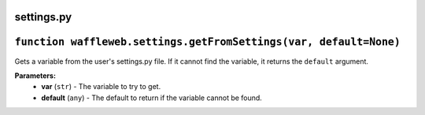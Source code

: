 ===========
settings.py
===========

==================================================================
``function waffleweb.settings.getFromSettings(var, default=None)``
==================================================================

Gets a variable from the user's settings.py file. If it cannot find the variable, it returns the ``default`` argument.

**Parameters:**
 - **var** (``str``) - The variable to try to get.
 - **default** (``any``) - The default to return if the variable cannot be found.